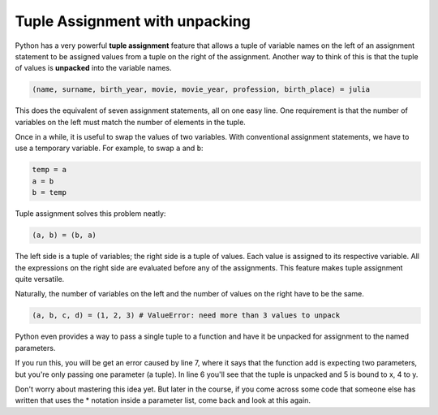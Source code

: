 ..  Copyright (C)  Brad Miller, David Ranum, Jeffrey Elkner, Peter Wentworth, Allen B. Downey, Chris
    Meyers, and Dario Mitchell.  Permission is granted to copy, distribute
    and/or modify this document under the terms of the GNU Free Documentation
    License, Version 1.3 or any later version published by the Free Software
    Foundation; with Invariant Sections being Forward, Prefaces, and
    Contributor List, no Front-Cover Texts, and no Back-Cover Texts.  A copy of
    the license is included in the section entitled "GNU Free Documentation
    License".

Tuple Assignment with unpacking
-------------------------------

Python has a very powerful **tuple assignment** feature that allows a tuple of variable names 
on the left of an assignment statement to be assigned values from a tuple
on the right of the assignment. Another way to think of this is that the tuple of values
is **unpacked** into the variable names.

.. sourcecode:: python

    (name, surname, birth_year, movie, movie_year, profession, birth_place) = julia

This does the equivalent of seven assignment statements, all on one easy line.  
One requirement is that the number of variables on the left must match the number
of elements in the tuple. 

Once in a while, it is useful to swap the values of two variables.  With
conventional assignment statements, we have to use a temporary variable. For
example, to swap ``a`` and ``b``:

.. sourcecode:: python

    temp = a
    a = b
    b = temp

Tuple assignment solves this problem neatly:

.. sourcecode:: python

    (a, b) = (b, a)

The left side is a tuple of variables; the right side is a tuple of values.
Each value is assigned to its respective variable. All the expressions on the
right side are evaluated before any of the assignments. This feature makes
tuple assignment quite versatile.

Naturally, the number of variables on the left and the number of values on the
right have to be the same.

.. sourcecode:: python

    (a, b, c, d) = (1, 2, 3) # ValueError: need more than 3 values to unpack 

Python even provides a way to pass a single tuple to a function and have it be
unpacked for assignment to the named parameters. 

.. activecode:: cp09_tuple4

    def add(x, y):
        return x + y
        
    print(add(3, 4))
    z = (5, 4)
    print(add(*z)) # this line will cause the values to be unpacked
    print(add(z)) # this line causes an error

If you run this, you will be get an error caused by line 7, where it says that
the function add is expecting two parameters, but you're only passing one parameter
(a tuple). In line 6 you'll see that the tuple is unpacked and 5 is bound to x, 4 to y. 

Don't worry about mastering this idea yet. But later in the course, if you come
across some code that someone else has written that uses the * notation inside
a parameter list, come back and look at this again.

.. mchoice:: test_questiontuples_2
   :topics: Tuples/TupleAssignmentwithunpacking
   :multiple_answers:
   :answer_a: Make the last two lines of the function be "return x" and "return y"  
   :answer_b: Include the statement "return [x, y]" 
   :answer_c: Include the statement "return (x, y)"
   :answer_d: Include the statement "return x, y"
   :answer_e: It's not possible to return two values; make two functions that each compute one value.
   :feedback_a: As soon as the first return statement is executed, the function exits, so the second one will never be executed; only x will be returned
   :feedback_b: return [x,y] is not the preferred method because it returns x and y in a list and you would have to manually unpack the values. But it is workable.
   :feedback_c: return (x, y) returns a tuple.
   :feedback_d: return x, y causes the two values to be packed into a tuple.
   :feedback_e: It is possible, and frequently useful, to have one function compute multiple values.
   :correct: b,c,d

   If you want a function to return two values, contained in variables x and y, which of the following methods will work?

.. mchoice:: test_questiontuples_3
   :topics: Tuples/TupleAssignmentwithunpacking
   :answer_a: You can't use different variable names on the left and right side of an assignment statement.
   :answer_b: At the end, x still has it's original value instead of y's original value.
   :answer_c: Actually, it works just fine!
   :feedback_a: Sure you can; you can use any variable on the right-hand side that already has a value.
   :feedback_b: Once you assign x's value to y, y's original value is gone.
   :feedback_c: Once you assign x's value to y, y's original value is gone.
   :correct: b

   Consider the following alternative way to swap the values of variables x and y. What's wrong with it?
   
   .. code-block:: python 
        
        # assume x and y already have values assigned to them
        y = x
        x = y   

